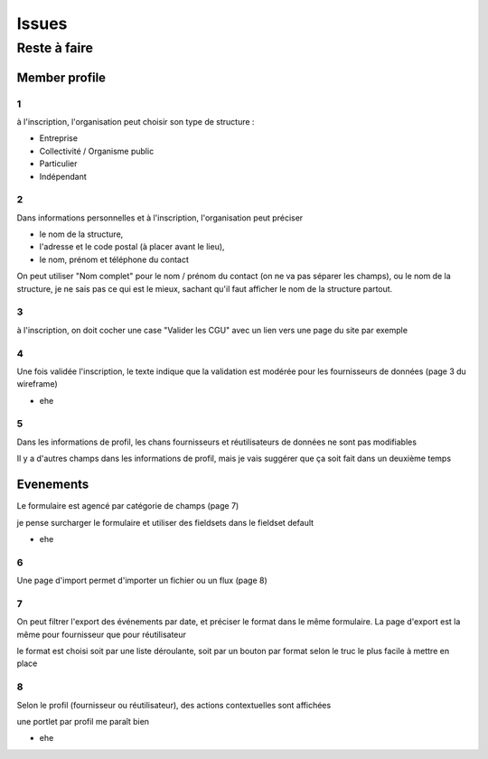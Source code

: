 ==========
Issues
==========

Reste à faire
===============

Member profile
----------------

1
'

à l'inscription, l'organisation peut choisir son type de structure :

* Entreprise
* Collectivité / Organisme public
* Particulier
* Indépendant

2
'

Dans informations personnelles et à l'inscription, l'organisation peut préciser 

* le nom de la structure, 
* l'adresse et le code postal (à placer avant le lieu), 
* le nom, prénom et téléphone du contact

On peut utiliser "Nom complet" pour le nom / prénom du contact (on ne va pas séparer les champs), ou le nom de la structure, je ne sais pas ce qui est le mieux, sachant qu'il faut afficher le nom de la structure partout.

3
'

à l'inscription, on doit cocher une case "Valider les CGU" avec un lien vers une page du site par exemple

4
'

Une fois validée l'inscription, le texte indique que la validation est modérée pour les fournisseurs de données (page 3 du wireframe)

* ehe

5
'

Dans les informations de profil, les chans fournisseurs et réutilisateurs de données ne sont pas modifiables

Il y a d'autres champs dans les informations de profil, mais je vais suggérer que ça soit fait dans un deuxième temps

Evenements
------------

Le formulaire est agencé par catégorie de champs (page 7)

je pense surcharger le formulaire et utiliser des fieldsets dans le fieldset default

* ehe

6
'

Une page d'import permet d'importer un fichier ou un flux (page 8)

7
'

On peut filtrer l'export des événements par date, et préciser le format dans le même formulaire. La page d'export est la même pour fournisseur que pour réutilisateur

le format est choisi soit par une liste déroulante, soit par un bouton par format selon le truc le plus facile à mettre en place

8
'

Selon le profil (fournisseur ou réutilisateur), des actions contextuelles sont affichées 

une portlet par profil me paraît bien

* ehe
